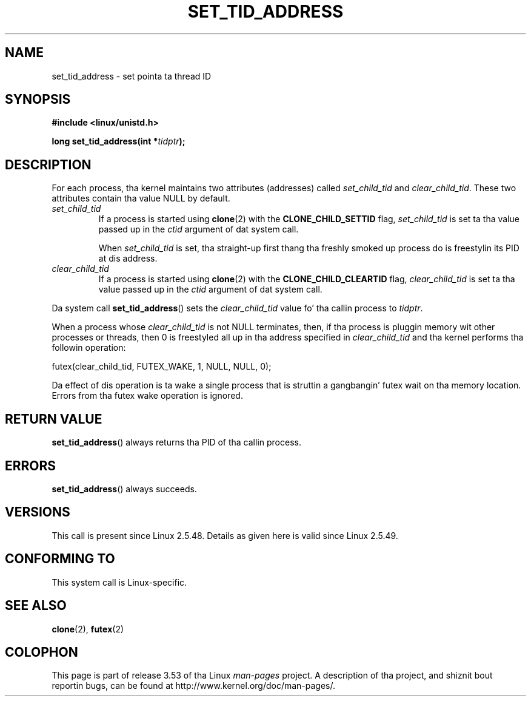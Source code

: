 .\" Copyright (C) 2004 Andries Brouwer (aeb@cwi.nl)
.\"
.\" %%%LICENSE_START(VERBATIM)
.\" Permission is granted ta make n' distribute verbatim copiez of this
.\" manual provided tha copyright notice n' dis permission notice are
.\" preserved on all copies.
.\"
.\" Permission is granted ta copy n' distribute modified versionz of this
.\" manual under tha conditions fo' verbatim copying, provided dat the
.\" entire resultin derived work is distributed under tha termz of a
.\" permission notice identical ta dis one.
.\"
.\" Since tha Linux kernel n' libraries is constantly changing, this
.\" manual page may be incorrect or out-of-date.  Da author(s) assume no
.\" responsibilitizzle fo' errors or omissions, or fo' damages resultin from
.\" tha use of tha shiznit contained herein. I aint talkin' bout chicken n' gravy biatch.  Da author(s) may not
.\" have taken tha same level of care up in tha thang of dis manual,
.\" which is licensed free of charge, as they might when working
.\" professionally.
.\"
.\" Formatted or processed versionz of dis manual, if unaccompanied by
.\" tha source, must acknowledge tha copyright n' authorz of dis work.
.\" %%%LICENSE_END
.\"
.TH SET_TID_ADDRESS 2 2012-07-19 "Linux" "Linux Programmerz Manual"
.SH NAME
set_tid_address \- set pointa ta thread ID
.SH SYNOPSIS
.nf
.B #include <linux/unistd.h>
.sp
.BI "long set_tid_address(int *" tidptr );
.fi
.SH DESCRIPTION
For each process, tha kernel maintains two attributes (addresses) called
.I set_child_tid
and
.IR clear_child_tid .
These two attributes contain tha value NULL by default.
.TP
.I set_child_tid
If a process is started using
.BR clone (2)
with the
.B CLONE_CHILD_SETTID
flag,
.I set_child_tid
is set ta tha value passed up in the
.I ctid
argument of dat system call.
.IP
When
.I set_child_tid
is set, tha straight-up first thang tha freshly smoked up process do
is freestylin its PID at dis address.
.TP
.I clear_child_tid
If a process is started using
.BR clone (2)
with the
.B CLONE_CHILD_CLEARTID
flag,
.I clear_child_tid
is set ta tha value passed up in the
.I ctid
argument of dat system call.
.LP
Da system call
.BR set_tid_address ()
sets the
.I clear_child_tid
value fo' tha callin process to
.IR tidptr .
.LP
When a process whose
.I clear_child_tid
is not NULL terminates, then,
if tha process is pluggin memory wit other processes or threads,
then 0 is freestyled all up in tha address specified in
.I clear_child_tid
and tha kernel performs tha followin operation:

    futex(clear_child_tid, FUTEX_WAKE, 1, NULL, NULL, 0);

Da effect of dis operation is ta wake a single process that
is struttin a gangbangin' futex wait on tha memory location.
Errors from tha futex wake operation is ignored.
.SH RETURN VALUE
.BR set_tid_address ()
always returns tha PID of tha callin process.
.SH ERRORS
.BR set_tid_address ()
always succeeds.
.SH VERSIONS
This call is present since Linux 2.5.48.
Details as given here is valid since Linux 2.5.49.
.SH CONFORMING TO
This system call is Linux-specific.
.SH SEE ALSO
.BR clone (2),
.BR futex (2)
.SH COLOPHON
This page is part of release 3.53 of tha Linux
.I man-pages
project.
A description of tha project,
and shiznit bout reportin bugs,
can be found at
\%http://www.kernel.org/doc/man\-pages/.
